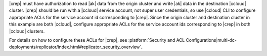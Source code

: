 |crep| must have authorization to read |ak| data from the origin cluster and write |ak| data in the destination |ccloud| cluster.
|crep| should be run with a |ccloud| service account, not super user credentials, so use |ccloud| CLI to configure appropriate ACLs for the service account id corresponding to |crep|.
Since the origin cluster and destination cluster in this example are both |ccloud|, configure appropriate ACLs for the service account ids corresponding to |crep| in both |ccloud| clusters.

For details on how to configure these ACLs for |crep|, see :platform:`Security and ACL Configurations|multi-dc-deployments/replicator/index.html#replicator_security_overview`.
